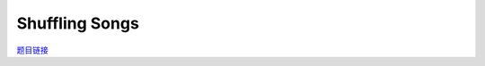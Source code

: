 Shuffling Songs
================================================================

`题目链接 <https://codeforces.com/contest/1950/problem/G>`_

.. code-block:: text
    :caption: 思路

    1.读题发现本题为一道图论题，n的范围很小，我们考虑转化为状压dp。
    2.前期的准备工作就是对字符串进行映射。
    3.考虑设计dp状态，dp[mask][lst],mask表示当前我们的点集，lst表示下一个进入的点会加在lst点后，dp[mask][lst]的值表示当前状态是否合法。
    4.初始化时将所有点集只有一个点的状态设为true，显然只有一项时肯定合法。
    5.考虑状态转移，在dp[mask][lst]合法的前提下，我们枚举之后可能会加入的点(保证其不在我们已有的点集内)，进行以下转移。
        if (a[i] == a[lst] || b[i] == b[lst])
            dp[mask | (1 << i)][i] |= dp[mask][lst];
    6.遍历所有合法情况统计当前点集数量，得到最大值，最后需要删除的点就是除去点集合外剩下的部分。

.. code-block:: cpp
    :caption: 代码

    #include <bits/stdc++.h>
    // #pragma GCC optimize (1)
    // #pragma GCC optimize (2)
    // #pragma GCC optimize (3)
    #define all(a) a.begin(), a.end()
    #define ff first
    #define ss second
    #define int long long
    #define PII pair<int, int>
    using ll = long long;
    const int N = 1e5 + 10, INF = 0x3f3f3f3fll, MOD = 998244353ll;
    using namespace std;

    void solve()
    {
        int n, cnt = 0, ans = 0;
        cin >> n;
        map<string, int> id;
        vector<int> a(n), b(n);
        for (int i = 0; i < n; i++)
        {
            string s1, s2;
            cin >> s1 >> s2;
            if (!id.count(s1))
            {
                id[s1] = cnt++;
            }
            if (!id.count(s2))
            {
                id[s2] = cnt++;
            }
            a[i] = id[s1], b[i] = id[s2];
        }

        vector<vector<int>> dp((1 << n), vector<int>(n, 0));

        for (int i = 0; i < n; i++)
            dp[1 << i][i] = 1;

        for (int mask = 0; mask < (1 << n); mask++)
            for (int lst = 0; lst < n; lst++)
            {
                if (!dp[mask][lst])
                    continue;
                for (int i = 0; i < n; i++)
                {
                    if (mask >> i & 1)
                        continue;
                    if (a[i] == a[lst] || b[i] == b[lst])
                        dp[mask | (1 << i)][i] |= dp[mask][lst];
                }
            }

        for (int mask = 0; mask < (1 << n); mask++)
            for (int lst = 0; lst < n; lst++)
                if (dp[mask][lst])
                    ans = max(ans, (int)__builtin_popcount(mask));

        cout << n - ans << '\n';
    }
    signed main()
    {
        ios::sync_with_stdio(0), cin.tie(0);
        int T = 1;
        cin >> T, cin.get();
        while (T--)
        {
            solve();
        }
        return 0;
    }
